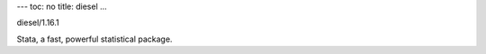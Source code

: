 ---
toc: no
title: diesel
...

diesel/1.16.1

Stata, a fast, powerful statistical package.


.. vim:ft=rst
